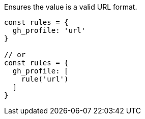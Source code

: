 Ensures the value is a valid URL format.
 
[source, js]
----
const rules = {
  gh_profile: 'url'
}
 
// or
const rules = {
  gh_profile: [
    rule('url')
  ]
}
----